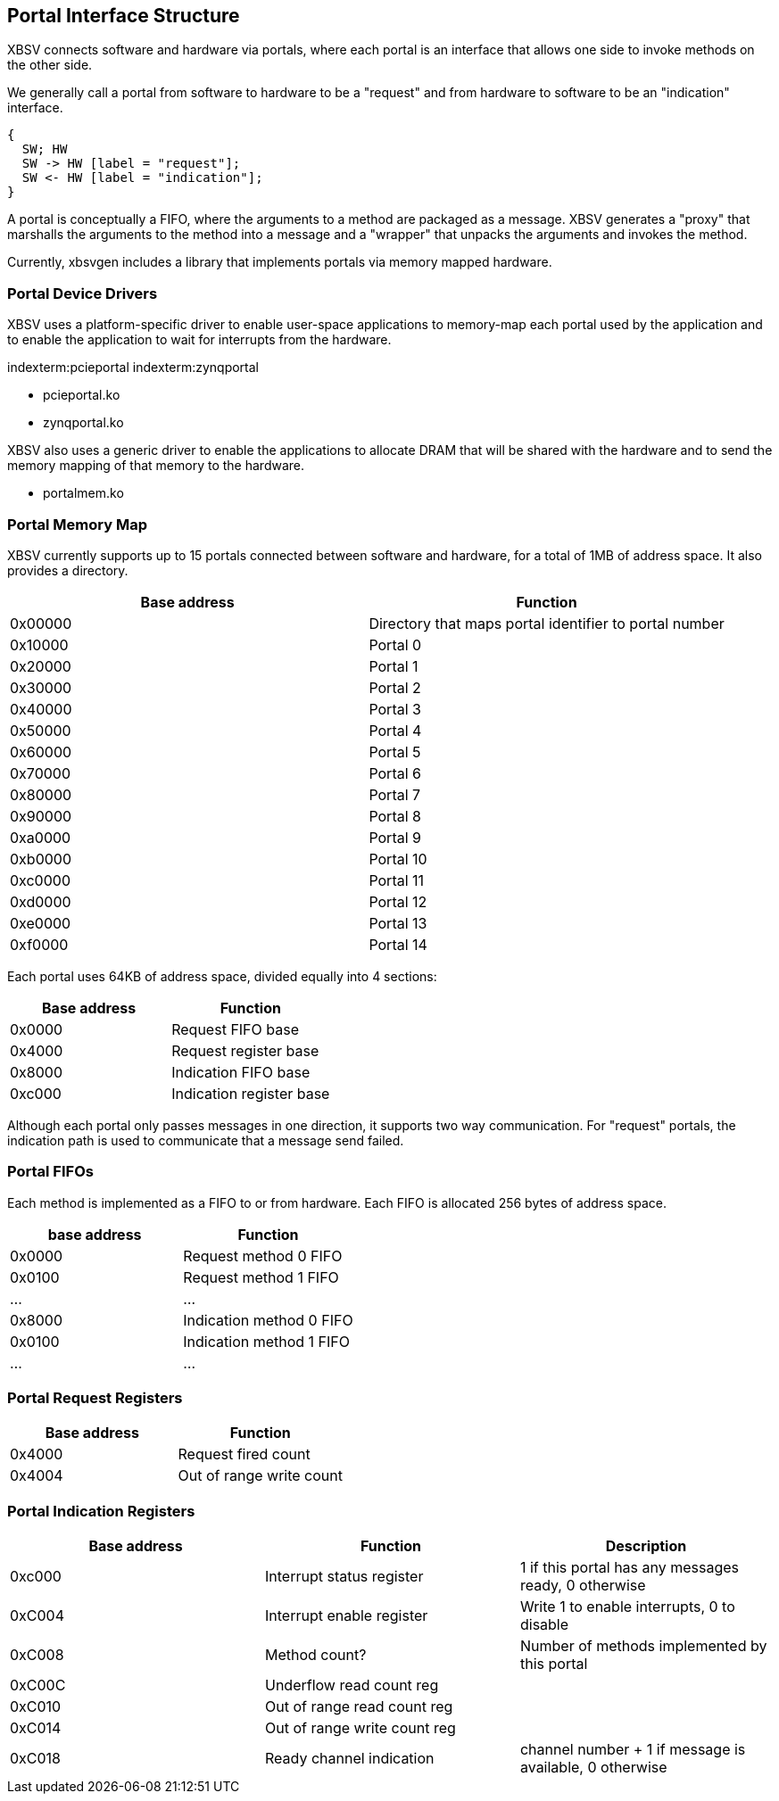 == Portal Interface Structure

XBSV connects software and hardware via portals, where each portal is
an interface that allows one side to invoke methods on the other side.

We generally call a portal from software to hardware to be a "request"
and from hardware to software to be an "indication" interface.

["seqdiag",target="request-response-21.png"]
---------------------------------------------------------------------
{
  SW; HW
  SW -> HW [label = "request"];
  SW <- HW [label = "indication"];
}
---------------------------------------------------------------------

A portal is conceptually a FIFO, where the arguments to a method are
packaged as a message. XBSV generates a "proxy" that marshalls the
arguments to the method into a message and a "wrapper" that unpacks
the arguments and invokes the method.

Currently, xbsvgen includes a library that implements portals via
memory mapped hardware.

=== Portal Device Drivers

XBSV uses a platform-specific driver to enable user-space applications
to memory-map each portal used by the application and to enable the
application to wait for interrupts from the hardware.

indexterm:pcieportal
indexterm:zynqportal

* pcieportal.ko
* zynqportal.ko

XBSV also uses a generic driver to enable the applications to allocate DRAM that will be shared with the hardware and to send the memory mapping of that memory to the hardware.

* portalmem.ko

=== Portal Memory Map

XBSV currently supports up to 15 portals connected between software and hardware, for a total of 1MB of address space. It also provides a directory.

[options="header"]
|============================================================
| Base address | Function
|      0x00000 | Directory that maps portal identifier to portal number
|      0x10000 | Portal 0
|      0x20000 | Portal 1
|      0x30000 | Portal 2
|      0x40000 | Portal 3
|      0x50000 | Portal 4
|      0x60000 | Portal 5
|      0x70000 | Portal 6
|      0x80000 | Portal 7
|      0x90000 | Portal 8
|      0xa0000 | Portal 9
|      0xb0000 | Portal 10
|      0xc0000 | Portal 11
|      0xd0000 | Portal 12
|      0xe0000 | Portal 13
|      0xf0000 | Portal 14
|============================================================

Each portal uses 64KB of address space, divided equally into 4 sections:

[options="header"]
|============================================================
| Base address | Function
|      0x0000 | Request FIFO base
|      0x4000 | Request register base
|      0x8000 | Indication FIFO base 
|      0xc000 | Indication register base
|============================================================

Although each portal only passes messages in one direction, it
supports two way communication. For "request" portals, the indication
path is used to communicate that a message send failed.

=== Portal FIFOs

Each method is implemented as a FIFO to or from hardware. Each FIFO is allocated 256 bytes of address space.

[options="header"]
|============================================================
| base address | Function
| 0x0000       | Request method 0 FIFO
| 0x0100       | Request method 1 FIFO
| ...          | ...
| 0x8000       | Indication method 0 FIFO
| 0x0100       | Indication method 1 FIFO
| ...          | ...
|============================================================

=== Portal Request Registers

[options="header"]
|============================================================
| Base address | Function
|      0x4000 | Request fired count
|      0x4004 | Out of range write count
|============================================================

=== Portal Indication Registers

[options="header"]
|============================================================
| Base address | Function                    | Description
|      0xc000 | Interrupt status register    | 1 if this portal has any messages ready, 0 otherwise
|      0xC004 | Interrupt enable register    | Write 1 to enable interrupts, 0 to disable
|      0xC008 | Method count?                | Number of methods implemented by this portal
|      0xC00C | Underflow read count reg     | 
|      0xC010 | Out of range read count reg  | 
|      0xC014 | Out of range write count reg | 
|      0xC018 | Ready channel indication     | channel number + 1 if message is available, 0 otherwise
|============================================================

